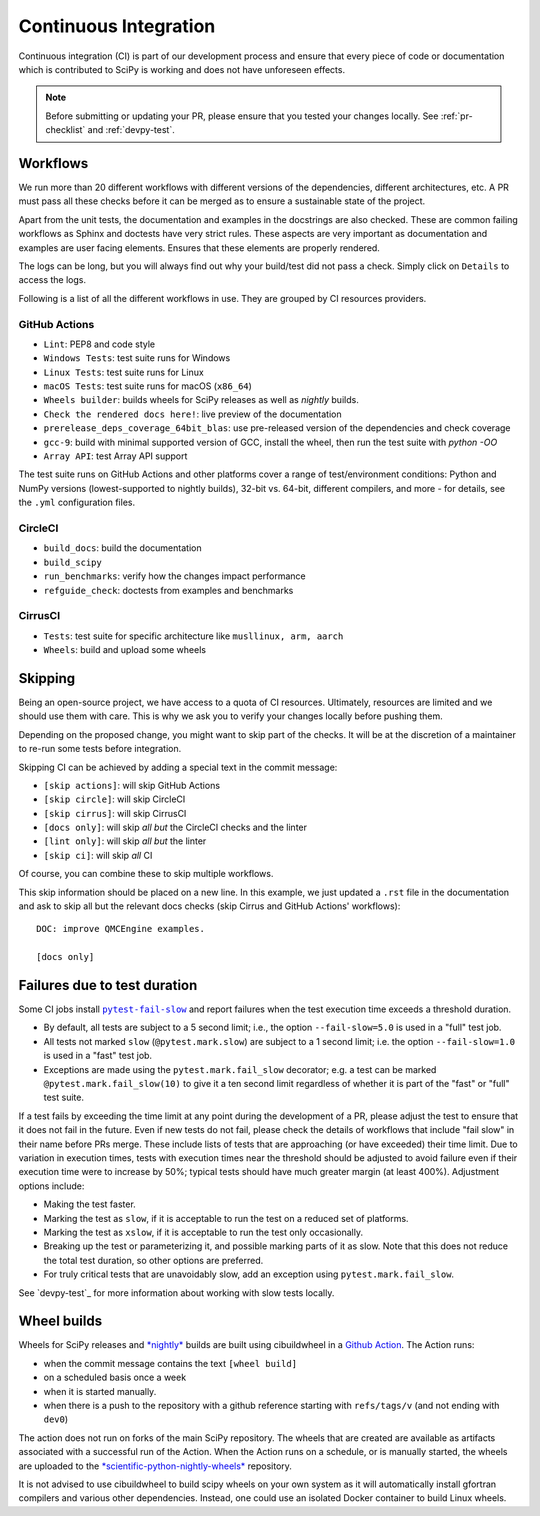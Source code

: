 .. _continuous-integration:

======================
Continuous Integration
======================

Continuous integration (CI) is part of our development process and ensure that
every piece of code or documentation which is contributed to SciPy is working
and does not have unforeseen effects.

.. note:: Before submitting or updating your PR, please ensure that you tested
          your changes locally. See :ref:`pr-checklist` and :ref:`devpy-test`.

Workflows
=========

We run more than 20 different workflows with different versions of the
dependencies, different architectures, etc. A PR must pass all these checks
before it can be merged as to ensure a sustainable state of the project.

Apart from the unit tests, the documentation and examples in the docstrings are
also checked. These are common failing workflows as Sphinx and doctests have
very strict rules. These aspects are very important as documentation and
examples are user facing elements. Ensures that these elements are properly
rendered.

The logs can be long, but you will always find out why your build/test did not
pass a check. Simply click on ``Details`` to access the logs.

Following is a list of all the different workflows in use. They are grouped
by CI resources providers.

GitHub Actions
--------------
* ``Lint``: PEP8 and code style
* ``Windows Tests``: test suite runs for Windows
* ``Linux Tests``: test suite runs for Linux
* ``macOS Tests``: test suite runs for macOS (``x86_64``)
* ``Wheels builder``: builds wheels for SciPy releases as well as *nightly* builds.
* ``Check the rendered docs here!``: live preview of the documentation
* ``prerelease_deps_coverage_64bit_blas``: use pre-released version of the
  dependencies and check coverage
* ``gcc-9``: build with minimal supported version of GCC, install the wheel,
  then run the test suite with `python -OO`
* ``Array API``: test Array API support

The test suite runs on GitHub Actions and other platforms cover a range of
test/environment conditions: Python and NumPy versions
(lowest-supported to nightly builds), 32-bit vs. 64-bit, different compilers,
and more - for details, see the ``.yml`` configuration files.

CircleCI
--------
* ``build_docs``: build the documentation
* ``build_scipy``
* ``run_benchmarks``: verify how the changes impact performance
* ``refguide_check``: doctests from examples and benchmarks

CirrusCI
--------
* ``Tests``: test suite for specific architecture like
  ``musllinux, arm, aarch``
* ``Wheels``: build and upload some wheels

.. _skip-ci:

Skipping
========

Being an open-source project, we have access to a quota of CI resources.
Ultimately, resources are limited and we should use them with care. This is
why we ask you to verify your changes locally before pushing them.

Depending on the proposed change, you might want to skip part of the checks.
It will be at the discretion of a maintainer to re-run some tests before
integration.

Skipping CI can be achieved by adding a special text in the commit message:

* ``[skip actions]``: will skip GitHub Actions
* ``[skip circle]``: will skip CircleCI
* ``[skip cirrus]``: will skip CirrusCI
* ``[docs only]``: will skip *all but* the CircleCI checks and the linter
* ``[lint only]``: will skip *all but* the linter
* ``[skip ci]``: will skip *all* CI

Of course, you can combine these to skip multiple workflows.

This skip information should be placed on a new line. In this example, we
just updated a ``.rst`` file in the documentation and ask to skip all but the
relevant docs checks (skip Cirrus and GitHub Actions' workflows)::

    DOC: improve QMCEngine examples.

    [docs only]

Failures due to test duration
=============================

Some CI jobs install |pytest-fail-slow|_ and report failures when the test
execution time exceeds a threshold duration.

- By default, all tests are subject to a 5 second limit; i.e., the option
  ``--fail-slow=5.0`` is used in a "full" test job.
- All tests not marked ``slow`` (``@pytest.mark.slow``) are subject to a
  1 second limit; i.e. the option ``--fail-slow=1.0`` is used in a "fast"
  test job.
- Exceptions are made using the ``pytest.mark.fail_slow`` decorator; e.g.
  a test can be marked ``@pytest.mark.fail_slow(10)`` to give it a ten
  second limit regardless of whether it is part of the "fast" or "full"
  test suite.

If a test fails by exceeding the time limit at any point during the
development of a PR, please adjust the test to ensure that it does
not fail in the future. Even if new tests do not fail, please check
the details of workflows that include "fail slow" in their name
before PRs merge. These include lists of tests that are approaching
(or have exceeded) their time limit. Due to variation in execution
times, tests with execution times near the threshold should be adjusted
to avoid failure even if their execution time were to increase by 50%;
typical tests should have much greater margin (at least 400%).
Adjustment options include:

- Making the test faster.
- Marking the test as ``slow``, if it is acceptable to run the test
  on a reduced set of platforms.
- Marking the test as ``xslow``, if it is acceptable to run the test
  only occasionally.
- Breaking up the test or parameterizing it, and possible marking
  parts of it as slow. Note that this does not reduce the total
  test duration, so other options are preferred.
- For truly critical tests that are unavoidably slow, add an exception
  using ``pytest.mark.fail_slow``.

See `devpy-test`_ for more information about working with slow tests
locally.

Wheel builds
============

Wheels for SciPy releases and
`*nightly* <https://anaconda.org/scientific-python-nightly-wheels/scipy>`_ builds are built
using cibuildwheel in a
`Github Action <https://github.com/scipy/scipy/blob/main/.github/workflows/wheels.yml>`_.
The Action runs:

* when the commit message contains the text ``[wheel build]``
* on a scheduled basis once a week
* when it is started manually.
* when there is a push to the repository with a github reference starting with ``refs/tags/v`` (and not ending with ``dev0``)

The action does not run on forks of the main SciPy repository. The wheels that
are created are available as artifacts associated with a successful run of the
Action. When the Action runs on a schedule, or is manually started, the wheels
are uploaded to the
`*scientific-python-nightly-wheels* <https://anaconda.org/scientific-python-nightly-wheels/scipy>`_
repository.

It is not advised to use cibuildwheel to build scipy wheels on your own system
as it will automatically install gfortran compilers and various other
dependencies. Instead, one could use an isolated Docker container to build
Linux wheels.

.. |pytest-fail-slow| replace:: ``pytest-fail-slow``
.. _pytest-fail-slow: https://github.com/jwodder/pytest-fail-slow